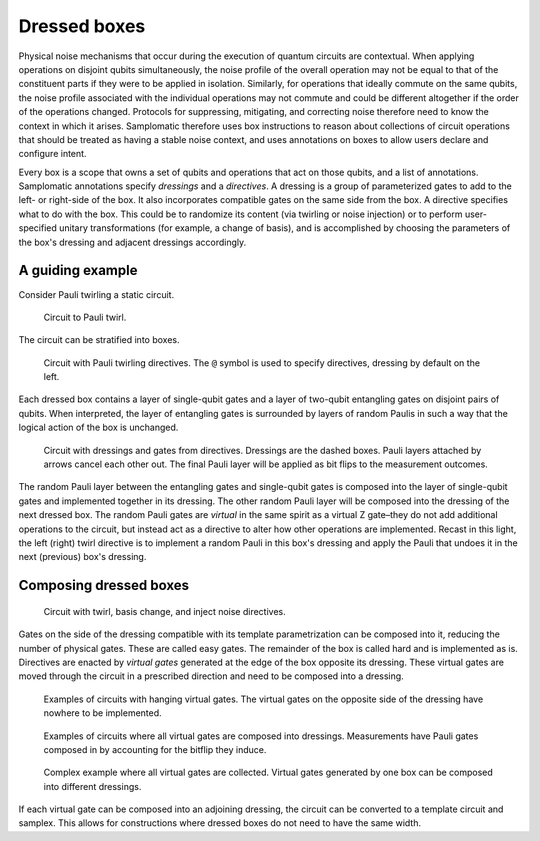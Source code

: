 Dressed boxes
=============

Physical noise mechanisms that occur during the execution of quantum circuits are contextual.
When applying operations on disjoint qubits simultaneously, the noise profile of the overall operation may not be equal to that of the constituent parts if they were to be applied in isolation.
Similarly, for operations that ideally commute on the same qubits, the noise profile associated with the individual operations may not commute and could be different altogether if the order of the operations changed.
Protocols for suppressing, mitigating, and correcting noise therefore need to know the context in which it arises.
Samplomatic therefore uses box instructions to reason about collections of circuit operations that should be treated as having a stable noise context, and uses annotations on boxes to allow users declare and configure intent.

Every box is a scope that owns a set of qubits and operations that act on those qubits, and a list of annotations.
Samplomatic annotations specify *dressings* and a *directives*.
A dressing is a group of parameterized gates to add to the left- or right-side of the box.
It also incorporates compatible gates on the same side from the box.
A directive specifies what to do with the box.
This could be to randomize its content (via twirling or noise injection) or to perform user-specified unitary transformations (for example, a change of basis), and is accomplished by choosing the parameters of the box's dressing and adjacent dressings accordingly.

A guiding example
-----------------

Consider Pauli twirling a static circuit.

.. figure:: ../figs/undressed_pauli.drawio.png

    Circuit to Pauli twirl.


The circuit can be stratified into boxes.

.. figure:: ../figs/dressed_pauli_twirl.drawio.png

    Circuit with Pauli twirling directives.
    The ``@`` symbol is used to specify directives, dressing by default on the left.


Each dressed box contains a layer of single-qubit gates and a layer of two-qubit entangling gates on disjoint pairs of qubits.
When interpreted, the layer of entangling gates is surrounded by layers of random Paulis in such a way that the logical action of the box is unchanged.

.. figure:: ../figs/pauli_twirl.drawio.png

    Circuit with dressings and gates from directives.
    Dressings are the dashed boxes.
    Pauli layers attached by arrows cancel each other out.
    The final Pauli layer will be applied as bit flips to the measurement outcomes.


The random Pauli layer between the entangling gates and single-qubit gates is composed into the layer of single-qubit gates and implemented together in its dressing.
The other random Pauli layer will be composed into the dressing of the next dressed box.
The random Pauli gates are *virtual* in the same spirit as a virtual Z gate–they do not add additional operations to the circuit, but instead act as a directive to alter how other operations are implemented.
Recast in this light, the left (right) twirl directive is to implement a random Pauli in this box's dressing and apply the Pauli that undoes it in the next (previous) box's dressing.

Composing dressed boxes
-----------------------

.. figure:: ../figs/dressed_box.drawio.png

    Circuit with twirl, basis change, and inject noise directives.


Gates on the side of the dressing compatible with its template parametrization can be composed into it, reducing the number of physical gates.
These are called easy gates.
The remainder of the box is called hard and is implemented as is.
Directives are enacted by *virtual gates* generated at the edge of the box opposite its dressing.
These virtual gates are moved through the circuit in a prescribed direction and need to be composed into a dressing.

.. figure:: ../figs/dressed_box_uncollected.drawio.png

    Examples of circuits with hanging virtual gates.
    The virtual gates on the opposite side of the dressing have nowhere to be implemented.


.. figure:: ../figs/dressed_box_collected.drawio.png

    Examples of circuits where all virtual gates are composed into dressings.
    Measurements have Pauli gates composed in by accounting for the bitflip they induce.


.. figure:: ../figs/dressed_box_mixed_collect.drawio.png

    Complex example where all virtual gates are collected.
    Virtual gates generated by one box can be composed into different dressings.

If each virtual gate can be composed into an adjoining dressing, the circuit can be converted to a template circuit and samplex.
This allows for constructions where dressed boxes do not need to have the same width.
